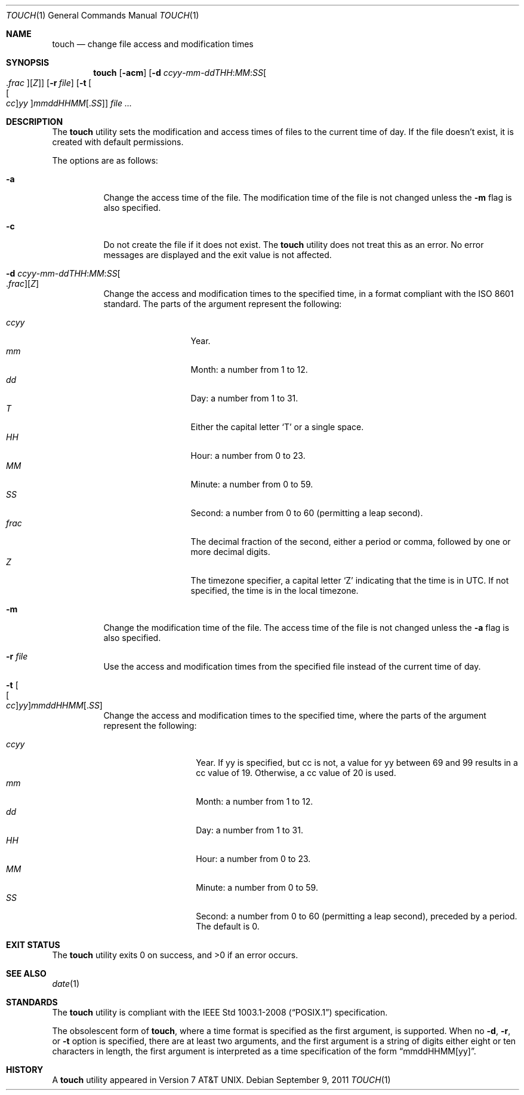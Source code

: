.\"	$OpenBSD: touch.1,v 1.27 2011/09/09 15:33:14 jmc Exp $
.\"	$NetBSD: touch.1,v 1.8 1995/08/31 22:10:05 jtc Exp $
.\"
.\" Copyright (c) 1991, 1993
.\"	The Regents of the University of California.  All rights reserved.
.\"
.\" This code is derived from software contributed to Berkeley by
.\" the Institute of Electrical and Electronics Engineers, Inc.
.\"
.\" Redistribution and use in source and binary forms, with or without
.\" modification, are permitted provided that the following conditions
.\" are met:
.\" 1. Redistributions of source code must retain the above copyright
.\"    notice, this list of conditions and the following disclaimer.
.\" 2. Redistributions in binary form must reproduce the above copyright
.\"    notice, this list of conditions and the following disclaimer in the
.\"    documentation and/or other materials provided with the distribution.
.\" 3. Neither the name of the University nor the names of its contributors
.\"    may be used to endorse or promote products derived from this software
.\"    without specific prior written permission.
.\"
.\" THIS SOFTWARE IS PROVIDED BY THE REGENTS AND CONTRIBUTORS ``AS IS'' AND
.\" ANY EXPRESS OR IMPLIED WARRANTIES, INCLUDING, BUT NOT LIMITED TO, THE
.\" IMPLIED WARRANTIES OF MERCHANTABILITY AND FITNESS FOR A PARTICULAR PURPOSE
.\" ARE DISCLAIMED.  IN NO EVENT SHALL THE REGENTS OR CONTRIBUTORS BE LIABLE
.\" FOR ANY DIRECT, INDIRECT, INCIDENTAL, SPECIAL, EXEMPLARY, OR CONSEQUENTIAL
.\" DAMAGES (INCLUDING, BUT NOT LIMITED TO, PROCUREMENT OF SUBSTITUTE GOODS
.\" OR SERVICES; LOSS OF USE, DATA, OR PROFITS; OR BUSINESS INTERRUPTION)
.\" HOWEVER CAUSED AND ON ANY THEORY OF LIABILITY, WHETHER IN CONTRACT, STRICT
.\" LIABILITY, OR TORT (INCLUDING NEGLIGENCE OR OTHERWISE) ARISING IN ANY WAY
.\" OUT OF THE USE OF THIS SOFTWARE, EVEN IF ADVISED OF THE POSSIBILITY OF
.\" SUCH DAMAGE.
.\"
.\"     @(#)touch.1	8.3 (Berkeley) 4/28/95
.\"
.Dd $Mdocdate: September 9 2011 $
.Dt TOUCH 1
.Os
.Sh NAME
.Nm touch
.Nd change file access and modification times
.Sh SYNOPSIS
.Nm touch
.Op Fl acm
.Sm off
.Op Fl "d " Ar ccyy No - Ar mm No - Ar ddTHH : Ar MM : Ar SS Oo \&. Ar frac Oc Op Ar Z
.Sm on
.Op Fl r Ar file
.Op Fl t Oo Ns Oo Ar cc Oc Ns Ar yy Oc Ns Ar mmddHHMM Ns Op \&. Ns Ar SS
.Ar
.Sh DESCRIPTION
The
.Nm
utility sets the modification and access times of files to the
current time of day.
If the file doesn't exist, it is created with default permissions.
.Pp
The options are as follows:
.Bl -tag -width Ds
.It Fl a
Change the access time of the file.
The modification time of the file is not changed unless the
.Fl m
flag is also specified.
.It Fl c
Do not create the file if it does not exist.
The
.Nm
utility does not treat this as an error.
No error messages are displayed and the exit value is not affected.
.Sm off
.It Fl "d " Ar ccyy No - Ar mm No - Ar ddTHH : Ar MM : Ar SS Oo \&. Ar frac Oc Op Ar Z
.Sm on
Change the access and modification times to the specified time,
in a format compliant with the
.St -iso8601
standard.
The parts of the argument represent the following:
.Pp
.Bl -tag -width .frac -compact -offset indent
.It Ar ccyy
Year.
.It Ar mm
Month:
a number from 1 to 12.
.It Ar dd
Day:
a number from 1 to 31.
.It Ar T
Either the capital letter
.Sq T
or a single space.
.It Ar HH
Hour:
a number from 0 to 23.
.It Ar MM
Minute:
a number from 0 to 59.
.It Ar SS
Second:
a number from 0 to 60
(permitting a leap second).
.It Ar frac
The decimal fraction of the second,
either a period or comma,
followed by one or more decimal digits.
.It Ar Z
The timezone specifier, a capital letter
.Sq Z
indicating that the time is in UTC.
If not specified, the time is in the local timezone.
.El
.It Fl m
Change the modification time of the file.
The access time of the file is not changed unless the
.Fl a
flag is also specified.
.It Fl r Ar file
Use the access and modification times from the specified file
instead of the current time of day.
.It Fl t Oo Ns Oo Ar cc Oc Ns Ar yy Oc Ns Ar mmddHHMM Ns Op \&. Ns Ar SS
Change the access and modification times to the specified time,
where the parts of the argument represent the following:
.Pp
.Bl -tag -width Ds -compact -offset indent
.It Ar ccyy
Year.
If yy is specified, but cc is not,
a value for yy between 69 and 99 results in a cc value of 19.
Otherwise, a cc value of 20 is used.
.It Ar mm
Month:
a number from 1 to 12.
.It Ar dd
Day:
a number from 1 to 31.
.It Ar HH
Hour:
a number from 0 to 23.
.It Ar MM
Minute:
a number from 0 to 59.
.It Ar SS
Second:
a number from 0 to 60
(permitting a leap second),
preceded by a period.
The default is 0.
.El
.El
.Sh EXIT STATUS
.Ex -std touch
.Sh SEE ALSO
.Xr date 1
.Sh STANDARDS
The
.Nm
utility is compliant with the
.St -p1003.1-2008
specification.
.Pp
The obsolescent form of
.Nm touch ,
where a time format is specified as the first argument, is supported.
When no
.Fl d , r ,
or
.Fl t
option is specified, there are at least two arguments, and the first
argument is a string of digits either eight or ten characters in length,
the first argument is interpreted as a time specification of the form
.Dq mmddHHMM[yy] .
.Sh HISTORY
A
.Nm
utility appeared in
.At v7 .
